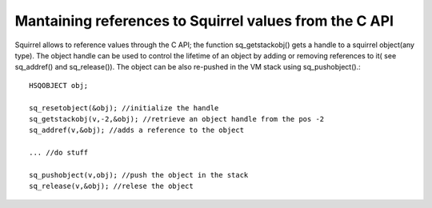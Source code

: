 .. embedding_references_from_c:

========================================================
Mantaining references to Squirrel values from the C API
========================================================

Squirrel allows to reference values through the C API; the function sq_getstackobj() gets
a handle to a squirrel object(any type). The object handle can be used to control the lifetime
of an object by adding or removing references to it( see sq_addref() and sq_release()).
The object can be also re-pushed in the VM stack using sq_pushobject().::

    HSQOBJECT obj;

    sq_resetobject(&obj); //initialize the handle
    sq_getstackobj(v,-2,&obj); //retrieve an object handle from the pos -2
    sq_addref(v,&obj); //adds a reference to the object

    ... //do stuff

    sq_pushobject(v,obj); //push the object in the stack
    sq_release(v,&obj); //relese the object
